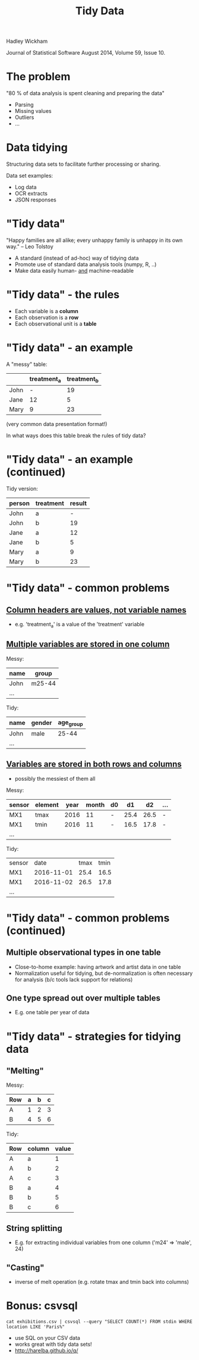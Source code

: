 #+Title: Tidy Data

Hadley Wickham

Journal of Statistical Software
August 2014, Volume 59, Issue 10.

* The problem

"80 % of data analysis is spent cleaning and preparing the data"

  - Parsing
  - Missing values
  - Outliers
  - ...

* Data tidying

Structuring data sets to facilitate further processing or sharing.

Data set examples:

  - Log data
  - OCR extracts
  - JSON responses

* "Tidy data"

"Happy families are all alike; every unhappy family is 
unhappy in its own way."  -- Leo Tolstoy

- A standard (instead of ad-hoc) way of tidying data
- Promote use of standard data analysis tools (numpy, R, ..)
- Make data easily human- _and_ machine-readable

* "Tidy data" - the rules

- Each variable is a *column*
- Each observation is a *row*
- Each observational unit is a *table*


* "Tidy data" - an example

A "messy" table:

|      | treatment_a | treatment_b |
|------+-------------+-------------|
| John |           - |          19 |
| Jane |          12 |           5 |
| Mary |           9 |          23 |

(very common data presentation format!)

In what ways does this table break the rules of tidy data?


* "Tidy data" - an example (continued)

Tidy version:

| person | treatment | result |
|--------+-----------+--------|
| John   | a         |      - |
| John   | b         |     19 |
| Jane   | a         |     12 |
| Jane   | b         |      5 |
| Mary   | a         |      9 |
| Mary   | b         |     23 |


* "Tidy data" - common problems

** _Column headers are values, not variable names_

  - e.g. 'treatment_a' is a value of the 'treatment' variable
   

** _Multiple variables are stored in one column_

  Messy:

  | name | group  |
  |------+--------|
  | John | m25-44 |
  | ...  |        |

  Tidy:

  | name | gender | age_group |
  |------+--------+-----------|
  | John | male   |     25-44 |
  | ...  |        |           |
  

** _Variables are stored in both rows and columns_

  - possibly the messiest of them all
  
  Messy:

  | sensor | element | year | month | d0 |   d1 |   d2 | ... |
  |--------+---------+------+-------+----+------+------+-----|
  | MX1    | tmax    | 2016 |    11 | -  | 25.4 | 26.5 | -   |
  | MX1    | tmin    | 2016 |    11 | -  | 16.5 | 17.8 | -   |
  | ...    |         |      |       |    |      |      |     |

  Tidy:

  | sensor |       date | tmax | tmin |
  | MX1    | 2016-11-01 | 25.4 | 16.5 |
  | MX1    | 2016-11-02 | 26.5 | 17.8 |
  | ...    |            |      |      |


* "Tidy data" - common problems (continued)

** Multiple observational types in one table

  - Close-to-home example: having artwork and artist data in one table
  - Normalization useful for tidying, but de-normalization is often
    necessary for analysis (b/c tools lack support for relations)


** One type spread out over multiple tables
  
  - E.g. one table per year of data
  

* "Tidy data" - strategies for tidying data

** "Melting"

  Messy:

  | Row | a | b | c |
  |-----+---+---+---|
  | A   | 1 | 2 | 3 |
  | B   | 4 | 5 | 6 |

  Tidy:
 
  | Row | column | value |
  |-----+--------+-------|
  | A   | a      |     1 |
  | A   | b      |     2 |
  | A   | c      |     3 |
  | B   | a      |     4 |
  | B   | b      |     5 |
  | B   | c      |     6 |
  

** String splitting 

  - E.g. for extracting individual variables from one column 
    ('m24' => 'male', 24)
  

** "Casting" 
  
  - inverse of melt operation (e.g. rotate tmax and tmin back into columns)
   


* Bonus: csvsql
  
~cat exhibitions.csv | csvsql --query "SELECT COUNT(*) FROM stdin WHERE location LIKE 'Paris%"~

- use SQL on your CSV data
- works great with tidy data sets!
- http://harelba.github.io/q/

